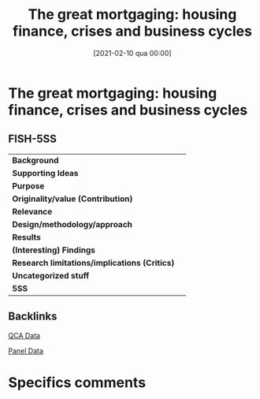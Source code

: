 #+title:      The great mortgaging: housing finance, crises and business cycles
#+date:       [2021-02-10 qua 00:00]
#+filetags:   :bib:
#+identifier: 20210210T000000
#+reference:  jorda_2016_Great


* The great mortgaging: housing finance, crises and business cycles

** FISH-5SS


|---------------------------------------------+-----|
| *Background*                                  |     |
| *Supporting Ideas*                            |     |
| *Purpose*                                     |     |
| *Originality/value (Contribution)*            |     |
| *Relevance*                                   |     |
| *Design/methodology/approach*                 |     |
| *Results*                                     |     |
| *(Interesting) Findings*                      |     |
| *Research limitations/implications (Critics)* |     |
| *Uncategorized stuff*                         |     |
| *5SS*                                         |     |
|---------------------------------------------+-----|

** Backlinks

[[denote:20230216T235152][QCA Data]]

[[denote:20230216T235156][Panel Data]]


* Specifics comments
